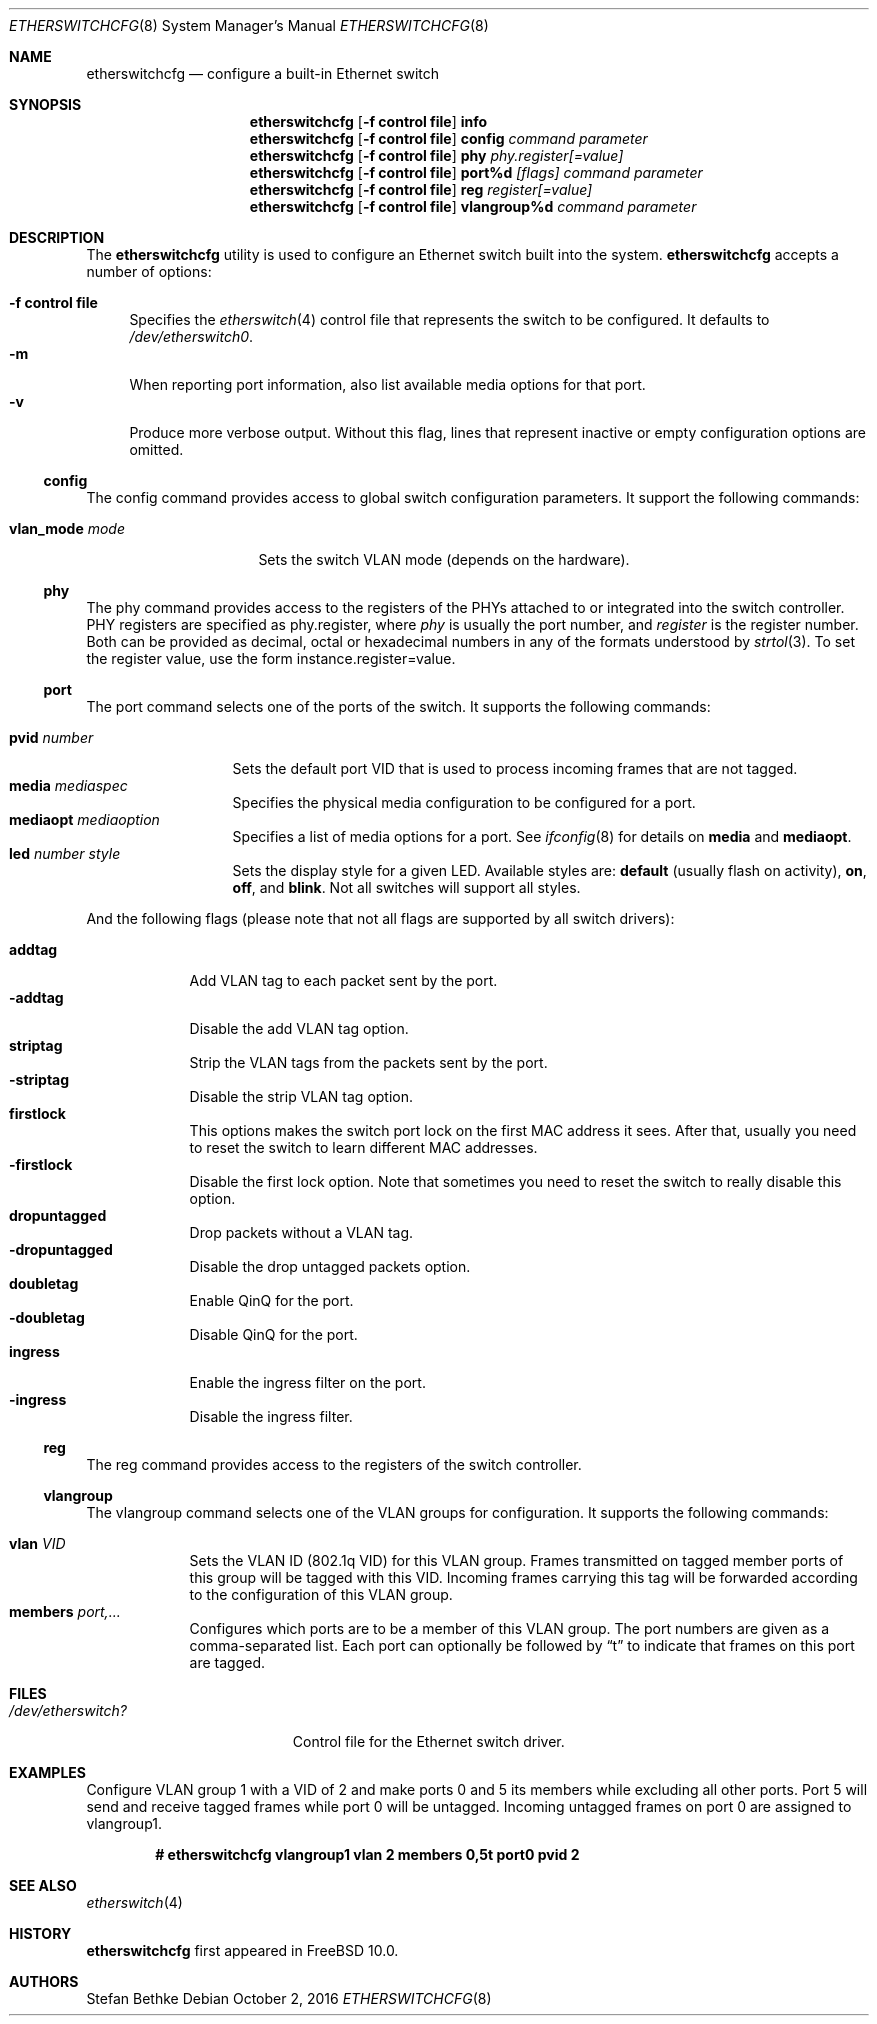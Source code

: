 .\" Copyright (c) 2011-2012 Stefan Bethke.
.\" All rights reserved.
.\"
.\" Redistribution and use in source and binary forms, with or without
.\" modification, are permitted provided that the following conditions
.\" are met:
.\" 1. Redistributions of source code must retain the above copyright
.\"    notice, this list of conditions and the following disclaimer.
.\" 2. Redistributions in binary form must reproduce the above copyright
.\"    notice, this list of conditions and the following disclaimer in the
.\"    documentation and/or other materials provided with the distribution.
.\"
.\" THIS SOFTWARE IS PROVIDED BY THE AUTHOR AND CONTRIBUTORS ``AS IS'' AND
.\" ANY EXPRESS OR IMPLIED WARRANTIES, INCLUDING, BUT NOT LIMITED TO, THE
.\" IMPLIED WARRANTIES OF MERCHANTABILITY AND FITNESS FOR A PARTICULAR PURPOSE
.\" ARE DISCLAIMED.  IN NO EVENT SHALL THE AUTHOR OR CONTRIBUTORS BE LIABLE
.\" FOR ANY DIRECT, INDIRECT, INCIDENTAL, SPECIAL, EXEMPLARY, OR CONSEQUENTIAL
.\" DAMAGES (INCLUDING, BUT NOT LIMITED TO, PROCUREMENT OF SUBSTITUTE GOODS
.\" OR SERVICES; LOSS OF USE, DATA, OR PROFITS; OR BUSINESS INTERRUPTION)
.\" HOWEVER CAUSED AND ON ANY THEORY OF LIABILITY, WHETHER IN CONTRACT, STRICT
.\" LIABILITY, OR TORT (INCLUDING NEGLIGENCE OR OTHERWISE) ARISING IN ANY WAY
.\" OUT OF THE USE OF THIS SOFTWARE, EVEN IF ADVISED OF THE POSSIBILITY OF
.\" SUCH DAMAGE.
.\"
.\" $FreeBSD$
.\"
.Dd October 2, 2016
.Dt ETHERSWITCHCFG 8
.Os
.Sh NAME
.Nm etherswitchcfg
.Nd configure a built-in Ethernet switch
.Sh SYNOPSIS
.Nm
.Op Fl "f control file"
.Cm info
.Nm
.Op Fl "f control file"
.Cm config
.Ar command parameter
.Nm
.Op Fl "f control file"
.Cm phy
.Ar phy.register[=value]
.Nm
.Op Fl "f control file"
.Cm port%d
.Ar [flags] command parameter
.Nm
.Op Fl "f control file"
.Cm reg
.Ar register[=value]
.Nm
.Op Fl "f control file"
.Cm vlangroup%d
.Ar command parameter
.Sh DESCRIPTION
The
.Nm
utility is used to configure an Ethernet switch built into the system.
.Nm
accepts a number of options:
.Pp
.Bl -tag -width ".Fl f" -compact
.It Fl "f control file"
Specifies the
.Xr etherswitch 4
control file that represents the switch to be configured.
It defaults to
.Pa /dev/etherswitch0 .
.It Fl m
When reporting port information, also list available media options for
that port.
.It Fl v
Produce more verbose output.
Without this flag, lines that represent inactive or empty configuration
options are omitted.
.El
.Ss config
The config command provides access to global switch configuration
parameters.
It support the following commands:
.Pp
.Bl -tag -width ".Cm vlan_mode mode" -compact
.It Cm vlan_mode Ar mode
Sets the switch VLAN mode (depends on the hardware).
.El
.Ss phy
The phy command provides access to the registers of the PHYs attached
to or integrated into the switch controller.
PHY registers are specified as phy.register,
where
.Ar phy
is usually the port number, and
.Ar register
is the register number.
Both can be provided as decimal, octal or hexadecimal numbers in any of the formats
understood by
.Xr strtol 3 .
To set the register value, use the form instance.register=value.
.Ss port
The port command selects one of the ports of the switch.
It supports the following commands:
.Pp
.Bl -tag -width ".Ar pvid number" -compact
.It Cm pvid Ar number
Sets the default port VID that is used to process incoming frames that are not tagged.
.It Cm media Ar mediaspec
Specifies the physical media configuration to be configured for a port.
.It Cm mediaopt Ar mediaoption
Specifies a list of media options for a port.
See
.Xr ifconfig 8
for details on
.Cm media
and
.Cm mediaopt .
.It Cm led Ar number style
Sets the display style for a given LED.
Available styles are:
.Cm default
(usually flash on activity),
.Cm on ,
.Cm off ,
and
.Cm blink .
Not all switches will support all styles.
.El
.Pp
And the following flags (please note that not all flags
are supported by all switch drivers):
.Pp
.Bl -tag -width ".Fl addtag" -compact
.It Cm addtag
Add VLAN tag to each packet sent by the port.
.It Fl addtag
Disable the add VLAN tag option.
.It Cm striptag
Strip the VLAN tags from the packets sent by the port.
.It Fl striptag
Disable the strip VLAN tag option.
.It Cm firstlock
This options makes the switch port lock on the first MAC address it sees.
After that, usually you need to reset the switch to learn different
MAC addresses.
.It Fl firstlock
Disable the first lock option.
Note that sometimes you need to reset the
switch to really disable this option.
.It Cm dropuntagged
Drop packets without a VLAN tag.
.It Fl dropuntagged
Disable the drop untagged packets option.
.It Cm doubletag
Enable QinQ for the port.
.It Fl doubletag
Disable QinQ for the port.
.It Cm ingress
Enable the ingress filter on the port.
.It Fl ingress
Disable the ingress filter.
.El
.Ss reg
The reg command provides access to the registers of the switch controller.
.Ss vlangroup
The vlangroup command selects one of the VLAN groups for configuration.
It supports the following commands:
.Pp
.Bl -tag -width ".Cm members" -compact
.It Cm vlan Ar VID
Sets the VLAN ID (802.1q VID) for this VLAN group.
Frames transmitted on tagged member ports of this group will be tagged
with this VID.
Incoming frames carrying this tag will be forwarded according to the
configuration of this VLAN group.
.It Cm members Ar port,...
Configures which ports are to be a member of this VLAN group.
The port numbers are given as a comma-separated list.
Each port can optionally be followed by
.Dq t
to indicate that frames on this port are tagged.
.El
.Sh FILES
.Bl -tag -width /dev/etherswitch? -compact
.It Pa /dev/etherswitch?
Control file for the Ethernet switch driver.
.El
.Sh EXAMPLES
Configure VLAN group 1 with a VID of 2 and make ports 0 and 5 its members
while excluding all other ports.
Port 5 will send and receive tagged frames while port 0 will be untagged.
Incoming untagged frames on port 0 are assigned to vlangroup1.
.Pp
.Dl # etherswitchcfg vlangroup1 vlan 2 members 0,5t port0 pvid 2
.Sh SEE ALSO
.Xr etherswitch 4
.Sh HISTORY
.Nm
first appeared in
.Fx 10.0 .
.Sh AUTHORS
.An Stefan Bethke
